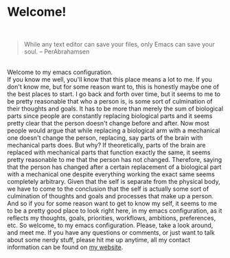 * Welcome!

\\

#+BEGIN_QUOTE
While any text editor can save your files, only Emacs can save your
soul. – PerAbrahamsen
#+END_QUOTE

\\

Welcome to my emacs configuration. \\

If you know me well, you'll know that this place means a lot to
me. If you don't know me, but for some reason want to, this is
honestly maybe one of the best places to start. I go back and forth
over time, but it seems to me to be pretty reasonable that who a
person is, is some sort of culmination of their thoughts and
goals. It has to be more than merely the sum of biological parts since
people are constantly replacing biological parts and it seems pretty
clear that the person doesn't change before and after. Now most people
would argue that while replacing a biological arm with a mechanical
one doesn't change the person, replacing, say parts of the brain with
mechanical parts does. But why? If theoretically, parts of the brain
are replaced with mechanical parts that function exactly the same, it
seems pretty reasonable to me that the person has not
changed. Therefore, saying that the person has changed after a
certain replacement of a biological part with a mechanical one despite
everything working the exact same seems completely arbitrary. Given
that the self is separate from the physical body, we have to come to
the conclusion that the self is actually some sort of culmination of
thoughts and goals and processes that make up a person. And so if you
for some reason want to get to know my self, it seems to me to be a
pretty good place to look right here, in my emacs configuration, as it
reflects my thoughts, goals, priorities, workflows, ambitions,
preferences, etc. So welcome, to my emacs configuration. Please, take
a look around, and meet me. If you have any questions or comments, or
just want to talk about some nerdy stuff, please hit me up anytime,
all my contact information can be found on [[https:www.lucasgen.com][my website]].


# Ever since the summer after my freshman year of college, I've been
# using emacs for almost everything I do that involves text. It's gotten
# to the point where if I have to fill out a form on a website that's
# more than a couple lines, I whip out an emacs client from my
# constantly running daemon, hammer out the text in my scratch buffer,
# then copy it over. For those of you who are wondering how I've become
# so dependent on this beautiful text editor, let me give you a little intro.

# Emacs is a very flawed text editor. Certain aspects of it are very old
# and outdated and really need to be improved at some point. However, it
# is a text editor that is designed to be programmed, and because of
# this, it's wildly functional. As a programmer, there's nothing I love
# more than having the ability to write code to improve my daily life,
# and that's what emacs makes it so easy to do.

# This quote just really hits home with me.  Yes, I am a computer
# science student, planning on becoming a software engineer.  Yes, I do
# write some sort of code almost every day, but even if I didn't I would
# still use emacs every day.  The level of comfort I get from just being
# inside this emacs configuration that I have worked on and tailored to
# my exact workflow is unparalleled.

# ** Who this is for
# This configuration is somewhat of a hackjob, constantly changing, and
# yet unbelievably functional.  This configuration is very effective, I
# can tell you that for certain.  However, it's very effective for me.
# I built this conf for me, so it will likely be quite hard for someone
# else to step in and be fluent right away.

# ** Keybindings
# While most of the default keybindings are left intact (mainly because
# I don't use them) I've implemented a modal system of editing using the
# Modalka package.  My modal keybindings are not vim bindings at all.  I
# did take some inspiration from the likes of evil, but the bindings are
# all different.  I tried to make them very ergonomic and intuitive, and
# they certainly are for me, but again, this may not be the case for
# other people.


# * Configuration

# #+BEGIN_SRC emacs-lisp
#     ;; it.el, main config file, basically just sets things up and
#        loads other files

#         (setq user-full-name "Lucas Gen") (setq user-mail-address
#         "lucasgen08@gmail.com")

#         (message "Gemacs is powering up... Be patient, Master %s!"
#         user-full-name)

#         (when (version< emacs-version "25.1") (error "Sorry, gemacs
#           requires GNU Emacs 25.1 or newer, but you're running %s"
#           emacs-version))


#         ;; define the folders needed for this configuration (defvar
#         gemacs-dir (file-name-directory load-file-name) "The root dir
#         of this distribution.")  (defvar gemacs-lisp-dir
#         (expand-file-name "lisp" gemacs-dir) "Where all the lisp files
#         for gemacs are stored.")  (defvar gemacs-themes-dir
#         (expand-file-name "themes" gemacs-dir) "Where all the custom
#         themes for gemacs are stored.")  (defvar gemacs-misc-dir
#         (expand-file-name "misc" gemacs-dir) "Where all the
#         miscellaneous auto-made files for gemacs are stored.")

#         ;; make the folders if necessary (unless (file-exists-p
#         gemacs-lisp-dir) (make-directory gemacs-lisp-dir)) (unless
#         (file-exists-p gemacs-themes-dir) (make-directory
#         gemacs-themes-dir)) (unless (file-exists-p gemacs-misc-dir)
#         (make-directory gemacs-misc-dir))

#         ;; makes gemacs look for all our personal files (add-to-list
#         'load-path gemacs-lisp-dir) ;; tells gemacs where to look for
#         personally loaded themes (add-to-list 'custom-theme-load-path
#         gemacs-themes-dir)

#         ;; declares the custom file and loads it (setq custom-file
#         ;; (concat gemacs-lisp-dir "custom-file.el")) (when
#         ;; (file-exists-p custom-file) (load custom-file)) (setq
#         ;; custom-file (make-temp-file "")) (setq custom-safe-themes
#         ;; t)



#         ;; bootstraps straight (defvar bootstrap-version) (let
#         ((bootstrap-file (expand-file-name
#         "straight/repos/straight.el/bootstrap.el"
#         user-emacs-directory)) (bootstrap-version 5)) (unless
#         (file-exists-p bootstrap-file) (with-current-buffer
#         (url-retrieve-synchronously
#         "https://raw.githubusercontent.com/raxod502/straight.el/develop/install.el"
#         'silent 'inhibit-cookies) (goto-char (point-max))
#         (eval-print-last-sexp))) (load bootstrap-file nil 'nomessage))

#           ;; replaces use-package with straight-use-package
#           (straight-use-package 'use-package) (setq
#           straight-use-package-by-default t)

#           ;; loads the theme (straight-use-package 'doom-themes)
#           (load-theme 'doom-nord) ;; (set-background-color "black")


#           (message "Loading Gemacs' configurations...")

#           ;; requires all necessary files (require 'my-functions)

#           (require 'my-settings)

#           (require 'my-packages)

#           (require 'my-keybinds)

#           (require 'my-skeletons)

#           (require 'my-modes)

#           (require 'my-testing-stuff)

#           ;; startup message (setq startup-message (format "Welcome
#           back old friend. Emacs ready in %.2f seconds with %d garbage
#           collections."  (float-time (time-subtract after-init-time
#           before-init-time)) gcs-done)) (defun
#           display-startup-echo-area-message ()
#           (display-message-or-buffer startup-message)) (message
#           startup-message)

#         ;; sets up frame title and initial scratch messsage (setq
#         ;; frame-title-format '("" "%b - My-Dope-Ass Config")) (setq
#         ;; initial-scratch-message "Welcome back old
#         ;; friend... \n\nEmacs is here. You're ok now.\n\n\n")

#   #+END_SRC
